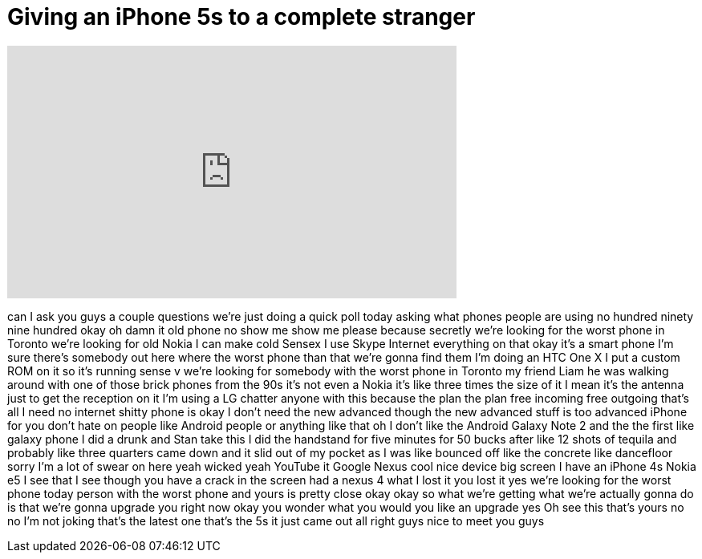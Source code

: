 = Giving an iPhone 5s to a complete stranger
:published_at: 2013-09-22
:hp-alt-title: Giving an iPhone 5s to a complete stranger
:hp-image: https://i.ytimg.com/vi/3R6WfLSxGFA/maxresdefault.jpg


++++
<iframe width="560" height="315" src="https://www.youtube.com/embed/3R6WfLSxGFA?rel=0" frameborder="0" allow="autoplay; encrypted-media" allowfullscreen></iframe>
++++

can I ask you guys a couple questions
we're just doing a quick poll today
asking what phones people are using no
hundred ninety nine hundred okay oh damn
it old phone no show me show me please
because secretly we're looking for the
worst phone in Toronto we're looking for
old Nokia I can make cold Sensex I use
Skype Internet everything on that okay
it's a smart phone I'm sure there's
somebody out here where the worst phone
than that we're gonna find them I'm
doing an HTC One X I put a custom ROM on
it so it's running sense v we're looking
for somebody with the worst phone in
Toronto my friend Liam he was walking
around with one of those brick phones
from the 90s it's not even a Nokia it's
like three times the size of it I mean
it's the antenna just to get the
reception on it I'm using a LG chatter
anyone with this because the plan the
plan free incoming free outgoing that's
all I need no internet shitty phone is
okay I don't need the new advanced
though the new advanced stuff is too
advanced iPhone for you don't hate on
people like Android people or anything
like that oh I don't like the Android
Galaxy Note 2 and the the first like
galaxy phone I did a drunk and Stan take
this I did the handstand for five
minutes for 50 bucks after like 12 shots
of tequila and probably like three
quarters came down and it slid out of my
pocket as I was like bounced off like
the concrete like dancefloor
sorry I'm a lot of swear on here yeah
wicked yeah YouTube it Google Nexus cool
nice device big screen I have an iPhone
4s Nokia e5 I see that I see though you
have a crack in the screen had a nexus 4
what I lost it you lost it yes we're
looking for the worst phone today person
with the worst phone and yours is pretty
close okay okay
so what we're getting what we're
actually gonna do is that we're gonna
upgrade you right now okay you wonder
what you would you like an upgrade yes
Oh see this
that's yours no no I'm not joking that's
the latest one that's the 5s it just
came out all right guys nice to meet you
guys
